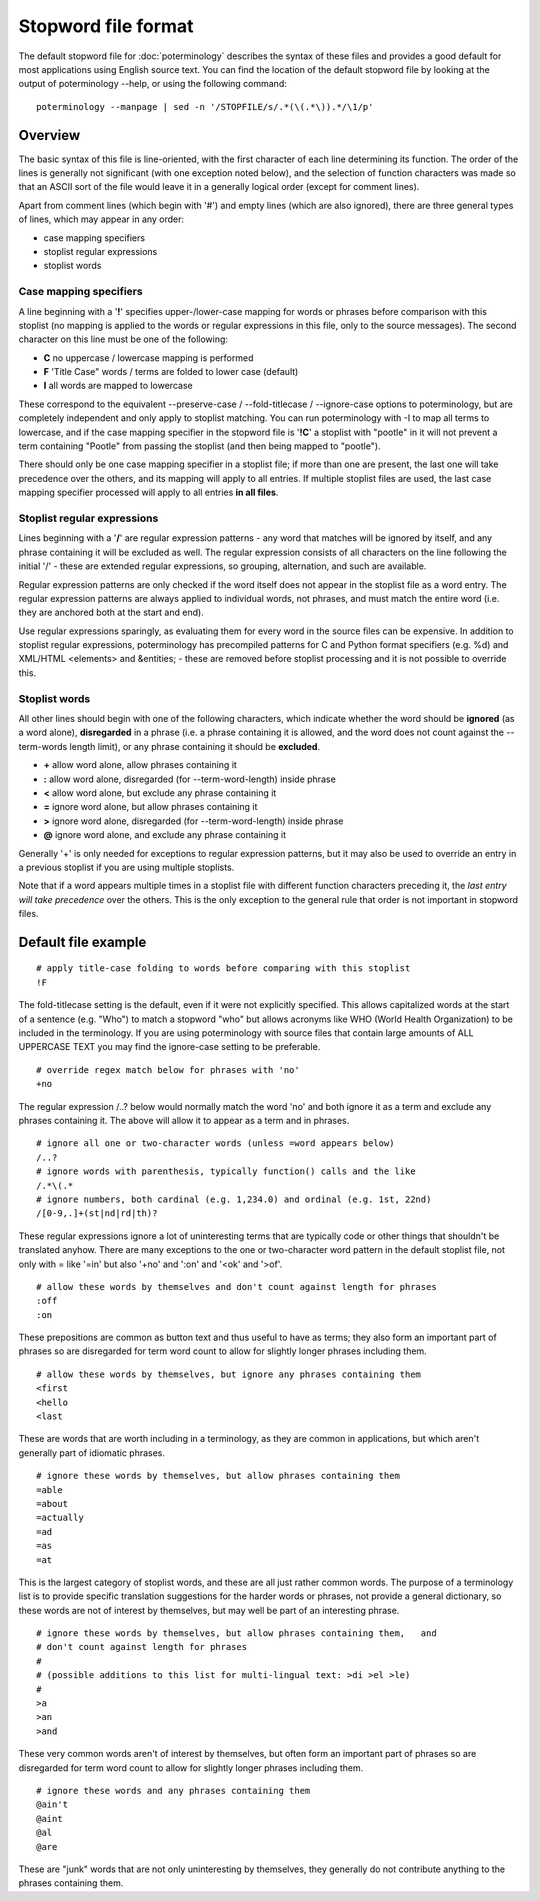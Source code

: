 
.. _pages/toolkit/poterminology_stopword_file#stopword_file_format:

Stopword file format
********************

.. versionadded:: 1.2

The default stopword file for :doc:`poterminology` describes the syntax of these files and provides a good default for most applications using English source text.  You can find the location of the default stopword file by looking at the output of poterminology --help, or using the following command::

  poterminology --manpage | sed -n '/STOPFILE/s/.*(\(.*\)).*/\1/p'

.. _pages/toolkit/poterminology_stopword_file#overview:

Overview
========

The basic syntax of this file is line-oriented, with the first character of each line determining its function.  The order of the lines is generally not significant (with one exception noted below), and the selection of function characters was made so that an ASCII sort of the file would leave it in a generally logical order (except for comment lines).

Apart from comment lines (which begin with '#') and empty lines (which are also ignored), there are three general types of lines, which may appear in any order:

* case mapping specifiers
* stoplist regular expressions
* stoplist words

.. _pages/toolkit/poterminology_stopword_file#case_mapping_specifiers:

Case mapping specifiers
-----------------------

A line beginning with a '**!**' specifies upper-/lower-case mapping for words or phrases before comparison with this stoplist (no mapping is applied to the words or regular expressions in this file, only to the source messages).  The second character on this line must be one of the following:

* **C** no uppercase / lowercase mapping is performed
* **F** 'Title Case" words / terms are folded to lower case (default)
* **I** all words are mapped to lowercase

These correspond to the equivalent --preserve-case / --fold-titlecase / --ignore-case options to poterminology, but are completely independent and only apply to stoplist matching.  You can run poterminology with -I to map all terms to lowercase, and if the case mapping specifier in the stopword file is '**!C**' a stoplist with "pootle" in it will not prevent a term containing "Pootle" from passing the stoplist (and then being mapped to "pootle").

There should only be one case mapping specifier in a stoplist file; if more than one are present, the last one will take precedence over the others, and its mapping will apply to all entries.  If multiple stoplist files are used, the last case mapping specifier processed will apply to all entries **in all files**.

.. _pages/toolkit/poterminology_stopword_file#stoplist_regular_expressions:

Stoplist regular expressions
----------------------------

Lines beginning with a '**/**' are regular expression patterns - any word that matches will be ignored by itself, and any phrase containing it will be excluded as well.  The regular expression consists of all characters on the line following the initial '/' - these are extended regular expressions, so grouping, alternation, and such are available.

Regular expression patterns are only checked if the word itself does not appear in the stoplist file as a word entry.  The regular expression patterns are always applied to individual words, not phrases, and must match the entire word (i.e. they are anchored both at the start and end).

Use regular expressions sparingly, as evaluating them for every word in the source files can be expensive.  In addition to stoplist regular expressions, poterminology has precompiled patterns for C and Python format specifiers (e.g. %d) and XML/HTML <elements> and &entities; - these are removed before stoplist processing and it is not possible to override this. 

.. _pages/toolkit/poterminology_stopword_file#stoplist_words:

Stoplist words
--------------

All other lines should begin with one of the following characters, which indicate whether the word should be **ignored** (as a word alone), **disregarded** in a phrase (i.e. a phrase containing it is allowed, and the word does not count against the --term-words length limit), or any phrase containing it should be **excluded**.

* **+** allow word alone, allow phrases containing it
* **:** allow word alone, disregarded (for --term-word-length) inside phrase
* **<** allow word alone, but exclude any phrase containing it
* **=** ignore word alone, but allow phrases containing it
* **>** ignore word alone, disregarded (for --term-word-length) inside phrase
* **@** ignore word alone, and exclude any phrase containing it

Generally '+' is only needed for exceptions to regular expression patterns, but it may also be used to override an entry in a previous stoplist if you are using multiple stoplists.

Note that if a word appears multiple times in a stoplist file with different function characters preceding it, the *last entry will take precedence* over the others.  This is the only exception to the general rule that order is not important in stopword files. 

.. _pages/toolkit/poterminology_stopword_file#default_file_example:

Default file example
====================

::

  # apply title-case folding to words before comparing with this stoplist
  !F

The fold-titlecase setting is the default, even if it were not explicitly specified.  This allows capitalized words at the start of a sentence (e.g. "Who") to match a stopword "who" but allows acronyms like WHO (World Health Organization) to be included in the terminology.  If you are using poterminology with source files that contain large amounts of ALL UPPERCASE TEXT you may find the ignore-case setting to be preferable. 

::

  # override regex match below for phrases with 'no'
  +no

The regular expression /..? below would normally match the word 'no' and both ignore it as a term and exclude any phrases containing it.  The above will allow it to appear as a term and in phrases.

::

  # ignore all one or two-character words (unless =word appears below)
  /..?
  # ignore words with parenthesis, typically function() calls and the like
  /.*\(.*
  # ignore numbers, both cardinal (e.g. 1,234.0) and ordinal (e.g. 1st, 22nd)
  /[0-9,.]+(st|nd|rd|th)?

These regular expressions ignore a lot of uninteresting terms that are typically code or other things that shouldn't be translated anyhow.  There are many exceptions to the one or two-character word pattern in the default stoplist file, not only with = like '=in' but also '+no' and ':on' and '<ok' and '>of'.

::

  # allow these words by themselves and don't count against length for phrases
  :off
  :on

These prepositions are common as button text and thus useful to have as terms; they also form an important part of phrases so are disregarded for term word count to allow for slightly longer phrases including them.

::

  # allow these words by themselves, but ignore any phrases containing them
  <first
  <hello
  <last

These are words that are worth including in a terminology, as they are common in applications, but which aren't generally part of idiomatic phrases.

::

  # ignore these words by themselves, but allow phrases containing them
  =able
  =about
  =actually
  =ad
  =as
  =at

This is the largest category of stoplist words, and these are all just rather common words.  The purpose of a terminology list is to provide specific translation suggestions for the harder words or phrases, not provide a general dictionary, so these words are not of interest by themselves, but may well be part of an interesting phrase.

::

  # ignore these words by themselves, but allow phrases containing them,   and
  # don't count against length for phrases
  #
  # (possible additions to this list for multi-lingual text: >di >el >le)
  #
  >a
  >an
  >and

These very common words aren't of interest by themselves, but often form an important part of phrases so are disregarded for term word count to allow for slightly longer phrases including them.

::

  # ignore these words and any phrases containing them
  @ain't
  @aint
  @al
  @are

These are "junk" words that are not only uninteresting by themselves, they generally do not contribute anything to the phrases containing them.

